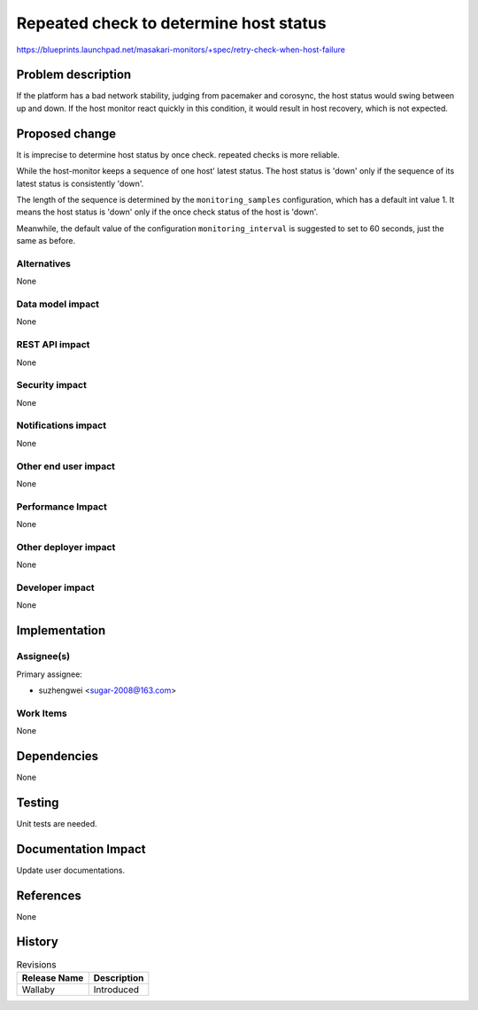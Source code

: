 ..
 This work is licensed under a Creative Commons Attribution 3.0 Unported
 License.

 http://creativecommons.org/licenses/by/3.0/legalcode

==========================================
Repeated check to determine host status
==========================================

https://blueprints.launchpad.net/masakari-monitors/+spec/retry-check-when-host-failure


Problem description
===================

If the platform has a bad network stability, judging from pacemaker and
corosync, the host status would swing between up and down. If the host
monitor react quickly in this condition, it would result in host recovery,
which is not expected.

Proposed change
===============

It is imprecise to determine host status by once check. repeated checks
is more reliable.

While the host-monitor keeps a sequence of one host' latest status. The host
status is 'down' only if the sequence of its latest status is consistently
'down'.

The length of the sequence is determined by the ``monitoring_samples``
configuration, which has a default int value 1. It means the host status is
'down' only if the once check status of the host is 'down'.

Meanwhile, the default value of the configuration ``monitoring_interval``
is suggested to set to 60 seconds, just the same as before.

Alternatives
------------

None

Data model impact
-----------------

None

REST API impact
---------------

None

Security impact
---------------

None

Notifications impact
--------------------

None

Other end user impact
---------------------

None

Performance Impact
------------------

None

Other deployer impact
---------------------

None

Developer impact
----------------

None

Implementation
==============

Assignee(s)
-----------

Primary assignee:

* suzhengwei <sugar-2008@163.com>

Work Items
----------

None

Dependencies
============

None

Testing
=======

Unit tests are needed.

Documentation Impact
====================

Update user documentations.

References
==========

None

History
=======

.. list-table:: Revisions
   :header-rows: 1

   * - Release Name
     - Description
   * - Wallaby
     - Introduced
